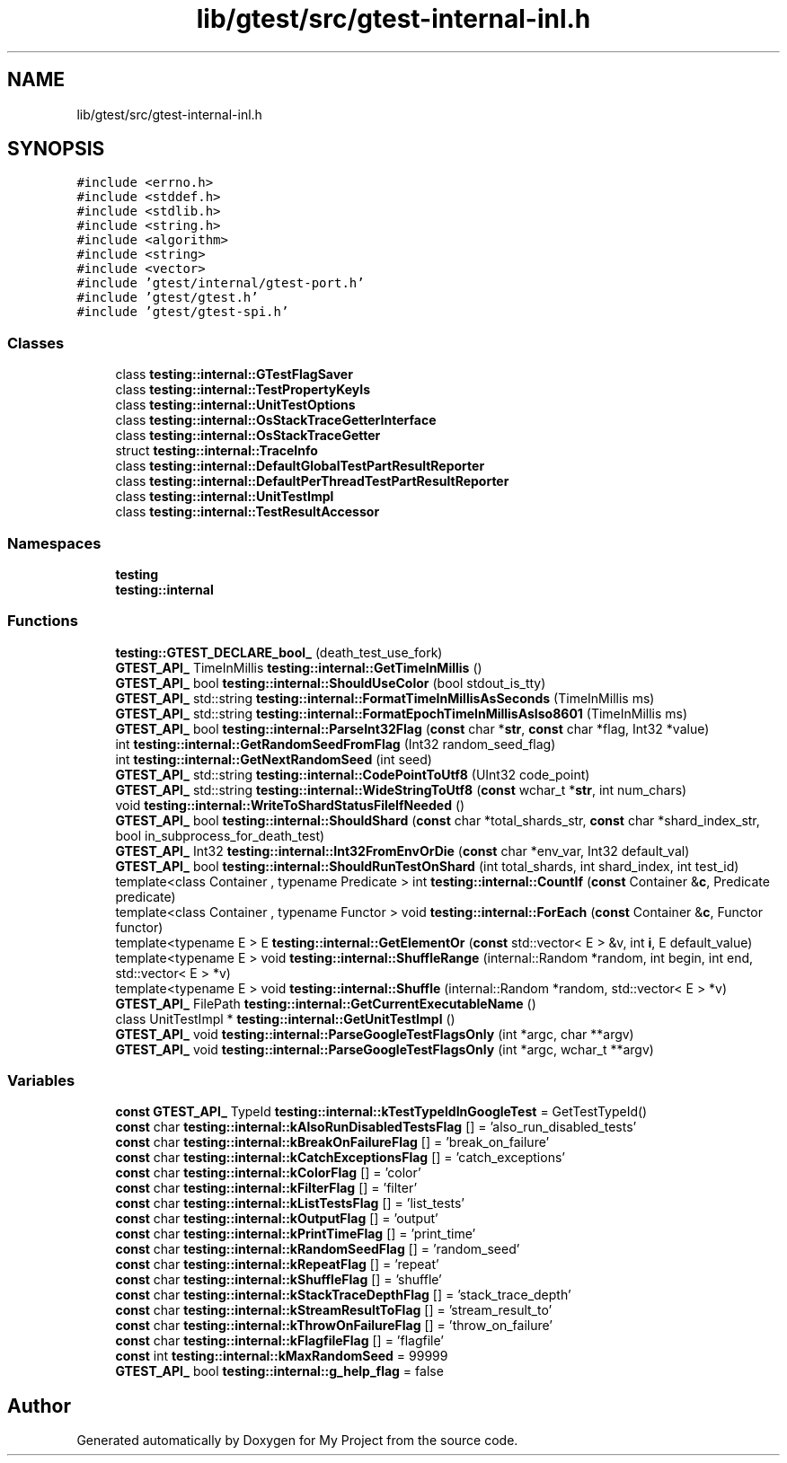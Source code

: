 .TH "lib/gtest/src/gtest-internal-inl.h" 3 "Sun Jul 12 2020" "My Project" \" -*- nroff -*-
.ad l
.nh
.SH NAME
lib/gtest/src/gtest-internal-inl.h
.SH SYNOPSIS
.br
.PP
\fC#include <errno\&.h>\fP
.br
\fC#include <stddef\&.h>\fP
.br
\fC#include <stdlib\&.h>\fP
.br
\fC#include <string\&.h>\fP
.br
\fC#include <algorithm>\fP
.br
\fC#include <string>\fP
.br
\fC#include <vector>\fP
.br
\fC#include 'gtest/internal/gtest\-port\&.h'\fP
.br
\fC#include 'gtest/gtest\&.h'\fP
.br
\fC#include 'gtest/gtest\-spi\&.h'\fP
.br

.SS "Classes"

.in +1c
.ti -1c
.RI "class \fBtesting::internal::GTestFlagSaver\fP"
.br
.ti -1c
.RI "class \fBtesting::internal::TestPropertyKeyIs\fP"
.br
.ti -1c
.RI "class \fBtesting::internal::UnitTestOptions\fP"
.br
.ti -1c
.RI "class \fBtesting::internal::OsStackTraceGetterInterface\fP"
.br
.ti -1c
.RI "class \fBtesting::internal::OsStackTraceGetter\fP"
.br
.ti -1c
.RI "struct \fBtesting::internal::TraceInfo\fP"
.br
.ti -1c
.RI "class \fBtesting::internal::DefaultGlobalTestPartResultReporter\fP"
.br
.ti -1c
.RI "class \fBtesting::internal::DefaultPerThreadTestPartResultReporter\fP"
.br
.ti -1c
.RI "class \fBtesting::internal::UnitTestImpl\fP"
.br
.ti -1c
.RI "class \fBtesting::internal::TestResultAccessor\fP"
.br
.in -1c
.SS "Namespaces"

.in +1c
.ti -1c
.RI " \fBtesting\fP"
.br
.ti -1c
.RI " \fBtesting::internal\fP"
.br
.in -1c
.SS "Functions"

.in +1c
.ti -1c
.RI "\fBtesting::GTEST_DECLARE_bool_\fP (death_test_use_fork)"
.br
.ti -1c
.RI "\fBGTEST_API_\fP TimeInMillis \fBtesting::internal::GetTimeInMillis\fP ()"
.br
.ti -1c
.RI "\fBGTEST_API_\fP bool \fBtesting::internal::ShouldUseColor\fP (bool stdout_is_tty)"
.br
.ti -1c
.RI "\fBGTEST_API_\fP std::string \fBtesting::internal::FormatTimeInMillisAsSeconds\fP (TimeInMillis ms)"
.br
.ti -1c
.RI "\fBGTEST_API_\fP std::string \fBtesting::internal::FormatEpochTimeInMillisAsIso8601\fP (TimeInMillis ms)"
.br
.ti -1c
.RI "\fBGTEST_API_\fP bool \fBtesting::internal::ParseInt32Flag\fP (\fBconst\fP char *\fBstr\fP, \fBconst\fP char *flag, Int32 *value)"
.br
.ti -1c
.RI "int \fBtesting::internal::GetRandomSeedFromFlag\fP (Int32 random_seed_flag)"
.br
.ti -1c
.RI "int \fBtesting::internal::GetNextRandomSeed\fP (int seed)"
.br
.ti -1c
.RI "\fBGTEST_API_\fP std::string \fBtesting::internal::CodePointToUtf8\fP (UInt32 code_point)"
.br
.ti -1c
.RI "\fBGTEST_API_\fP std::string \fBtesting::internal::WideStringToUtf8\fP (\fBconst\fP wchar_t *\fBstr\fP, int num_chars)"
.br
.ti -1c
.RI "void \fBtesting::internal::WriteToShardStatusFileIfNeeded\fP ()"
.br
.ti -1c
.RI "\fBGTEST_API_\fP bool \fBtesting::internal::ShouldShard\fP (\fBconst\fP char *total_shards_str, \fBconst\fP char *shard_index_str, bool in_subprocess_for_death_test)"
.br
.ti -1c
.RI "\fBGTEST_API_\fP Int32 \fBtesting::internal::Int32FromEnvOrDie\fP (\fBconst\fP char *env_var, Int32 default_val)"
.br
.ti -1c
.RI "\fBGTEST_API_\fP bool \fBtesting::internal::ShouldRunTestOnShard\fP (int total_shards, int shard_index, int test_id)"
.br
.ti -1c
.RI "template<class Container , typename Predicate > int \fBtesting::internal::CountIf\fP (\fBconst\fP Container &\fBc\fP, Predicate predicate)"
.br
.ti -1c
.RI "template<class Container , typename Functor > void \fBtesting::internal::ForEach\fP (\fBconst\fP Container &\fBc\fP, Functor functor)"
.br
.ti -1c
.RI "template<typename E > E \fBtesting::internal::GetElementOr\fP (\fBconst\fP std::vector< E > &v, int \fBi\fP, E default_value)"
.br
.ti -1c
.RI "template<typename E > void \fBtesting::internal::ShuffleRange\fP (internal::Random *random, int begin, int end, std::vector< E > *v)"
.br
.ti -1c
.RI "template<typename E > void \fBtesting::internal::Shuffle\fP (internal::Random *random, std::vector< E > *v)"
.br
.ti -1c
.RI "\fBGTEST_API_\fP FilePath \fBtesting::internal::GetCurrentExecutableName\fP ()"
.br
.ti -1c
.RI "class UnitTestImpl * \fBtesting::internal::GetUnitTestImpl\fP ()"
.br
.ti -1c
.RI "\fBGTEST_API_\fP void \fBtesting::internal::ParseGoogleTestFlagsOnly\fP (int *argc, char **argv)"
.br
.ti -1c
.RI "\fBGTEST_API_\fP void \fBtesting::internal::ParseGoogleTestFlagsOnly\fP (int *argc, wchar_t **argv)"
.br
.in -1c
.SS "Variables"

.in +1c
.ti -1c
.RI "\fBconst\fP \fBGTEST_API_\fP TypeId \fBtesting::internal::kTestTypeIdInGoogleTest\fP = GetTestTypeId()"
.br
.ti -1c
.RI "\fBconst\fP char \fBtesting::internal::kAlsoRunDisabledTestsFlag\fP [] = 'also_run_disabled_tests'"
.br
.ti -1c
.RI "\fBconst\fP char \fBtesting::internal::kBreakOnFailureFlag\fP [] = 'break_on_failure'"
.br
.ti -1c
.RI "\fBconst\fP char \fBtesting::internal::kCatchExceptionsFlag\fP [] = 'catch_exceptions'"
.br
.ti -1c
.RI "\fBconst\fP char \fBtesting::internal::kColorFlag\fP [] = 'color'"
.br
.ti -1c
.RI "\fBconst\fP char \fBtesting::internal::kFilterFlag\fP [] = 'filter'"
.br
.ti -1c
.RI "\fBconst\fP char \fBtesting::internal::kListTestsFlag\fP [] = 'list_tests'"
.br
.ti -1c
.RI "\fBconst\fP char \fBtesting::internal::kOutputFlag\fP [] = 'output'"
.br
.ti -1c
.RI "\fBconst\fP char \fBtesting::internal::kPrintTimeFlag\fP [] = 'print_time'"
.br
.ti -1c
.RI "\fBconst\fP char \fBtesting::internal::kRandomSeedFlag\fP [] = 'random_seed'"
.br
.ti -1c
.RI "\fBconst\fP char \fBtesting::internal::kRepeatFlag\fP [] = 'repeat'"
.br
.ti -1c
.RI "\fBconst\fP char \fBtesting::internal::kShuffleFlag\fP [] = 'shuffle'"
.br
.ti -1c
.RI "\fBconst\fP char \fBtesting::internal::kStackTraceDepthFlag\fP [] = 'stack_trace_depth'"
.br
.ti -1c
.RI "\fBconst\fP char \fBtesting::internal::kStreamResultToFlag\fP [] = 'stream_result_to'"
.br
.ti -1c
.RI "\fBconst\fP char \fBtesting::internal::kThrowOnFailureFlag\fP [] = 'throw_on_failure'"
.br
.ti -1c
.RI "\fBconst\fP char \fBtesting::internal::kFlagfileFlag\fP [] = 'flagfile'"
.br
.ti -1c
.RI "\fBconst\fP int \fBtesting::internal::kMaxRandomSeed\fP = 99999"
.br
.ti -1c
.RI "\fBGTEST_API_\fP bool \fBtesting::internal::g_help_flag\fP = false"
.br
.in -1c
.SH "Author"
.PP 
Generated automatically by Doxygen for My Project from the source code\&.
